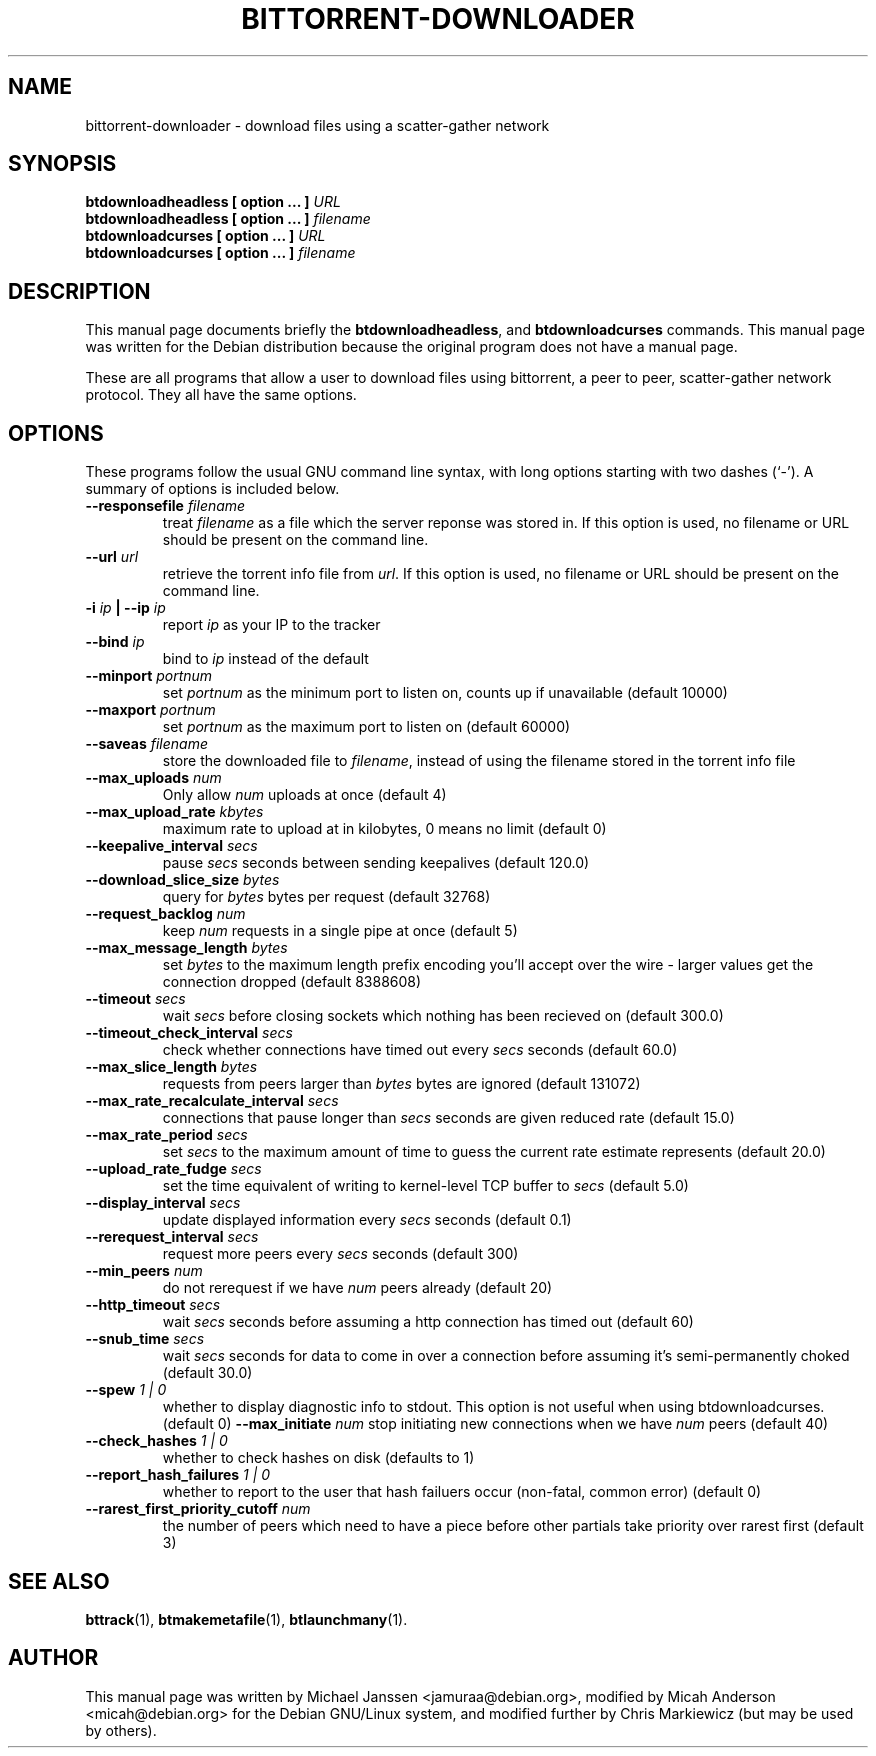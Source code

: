 .TH "BITTORRENT-DOWNLOADER" 1 "Sep 24 2003"
.SH NAME
bittorrent-downloader \- download files using a scatter-gather network
.SH SYNOPSIS
.nf
.B btdownloadheadless [ option ... ] \fIURL\fB
.B btdownloadheadless [ option ... ] \fIfilename\fB
.B btdownloadcurses   [ option ... ] \fIURL\fB
.B btdownloadcurses   [ option ... ] \fIfilename\fB
.fi
.br
.B 
.SH DESCRIPTION
This manual page documents briefly the \fBbtdownloadheadless\fP,
and \fBbtdownloadcurses\fP commands. This manual page was written for the
Debian distribution because the original program does not have a manual page.
.PP
These are all programs that allow a user to download files using bittorrent, a
peer to peer, scatter-gather network protocol. They all have the same options.
.SH OPTIONS
These programs follow the usual GNU command line syntax, with long
options starting with two dashes (`-').
A summary of options is included below.
.TP
.B \-\-responsefile \fIfilename\fP
treat \fIfilename\fP as a file which the server reponse was stored in. If this
option is used, no filename or URL should be present on the command line.
.TP
.B \-\-url \fIurl\fP
retrieve the torrent info file from \fIurl\fP.  If this option is used, no
filename or URL should be present on the command line.
.TP
.B \-i \fIip\fP | \-\-ip \fIip\fP
report \fIip\fP as your IP to the tracker
.TP
.B \-\-bind \fIip\fP
bind to \fIip\fP instead of the default
.TP
.B \-\-minport \fIportnum\fP
set \fIportnum\fP as the minimum port to listen on, counts up if unavailable (default 10000)
.TP
.B \-\-maxport \fIportnum\fP
set \fIportnum\fP as the maximum port to listen on (default 60000)
.TP
.B \-\-saveas \fIfilename\fP
store the downloaded file to \fIfilename\fP, instead of using the filename
stored in the torrent info file
.TP
.B \-\-max_uploads \fInum\fP
Only allow \fInum\fP uploads at once (default 4)
.TP 
.B \-\-max_upload_rate \fIkbytes\fP
maximum rate to upload at in kilobytes, 0 means no limit (default 0)
.TP
.B \-\-keepalive_interval \fIsecs\fP
pause \fIsecs\fP seconds between sending keepalives (default 120.0)
.TP
.B \-\-download_slice_size \fIbytes\fP
query for \fIbytes\fP bytes per request (default 32768)
.TP
.B \-\-request_backlog \fInum\fP
keep \fInum\fP requests in a single pipe at once (default 5)
.TP
.B \-\-max_message_length \fIbytes\fP
set \fIbytes\fP to the maximum length prefix encoding you'll accept over the wire - larger values get the connection dropped (default 8388608)
.TP
.B \-\-timeout \fIsecs\fP
wait \fIsecs\fP before closing sockets which nothing has been recieved on (default 300.0)
.TP
.B \-\-timeout_check_interval \fIsecs\fP
check whether connections have timed out every \fIsecs\fP seconds (default 60.0)
.TP
.B \-\-max_slice_length \fIbytes\fP
requests from peers larger than \fIbytes\fP bytes are ignored (default 131072)
.TP
.B \-\-max_rate_recalculate_interval \fIsecs\fP
connections that pause longer than \fIsecs\fP seconds are given reduced rate (default 15.0)
.TP
.B \-\-max_rate_period \fIsecs\fP
set \fIsecs\fP to the maximum amount of time to guess the current rate estimate represents (default 20.0)
.TP
.B \-\-upload_rate_fudge \fIsecs\fP
set the time equivalent of writing to kernel-level TCP buffer to \fIsecs\fP (default 5.0)
.TP
.B \-\-display_interval \fIsecs\fP
update displayed information every \fIsecs\fP seconds (default 0.1)
.TP
.B \-\-rerequest_interval \fIsecs\fP
request more peers every \fIsecs\fP seconds (default 300)
.TP
.B \-\-min_peers \fInum\fP
do not rerequest if we have \fInum\fP peers already (default 20)
.TP
.B \-\-http_timeout \fIsecs\fP
wait \fIsecs\fP seconds before assuming a http connection has timed out (default 60)
.TP
.B \-\-snub_time \fIsecs\fP
wait \fIsecs\fP seconds for data to come in over a connection before assuming it's semi-permanently choked (default 30.0)
.TP
.B \-\-spew \fI 1 | 0 \fP
whether to display diagnostic info to stdout.  This option is not useful when
using btdownloadcurses. (default 0)
.B \-\-max_initiate \fInum\fP
stop initiating new connections when we have \fInum\fP peers (default 40)
.TP
.B \-\-check_hashes \fI 1 | 0 \fP
whether to check hashes on disk (defaults to 1)
.TP
.B \-\-report_hash_failures \fI 1 | 0 \fP
whether to report to the user that hash failuers occur (non-fatal, common error) (default 0)
.TP 
.B \-\-rarest_first_priority_cutoff \fInum\fP
the number of peers which need to have a piece before other partials take
priority over rarest first (default 3)

.SH SEE ALSO
.BR bttrack (1),
.BR btmakemetafile (1),
.BR btlaunchmany (1).
.br
.SH AUTHOR
This manual page was written by Michael Janssen <jamuraa@debian.org>, modified
by Micah Anderson <micah@debian.org> for the Debian GNU/Linux system, and
modified further by Chris Markiewicz (but may be used by others).
